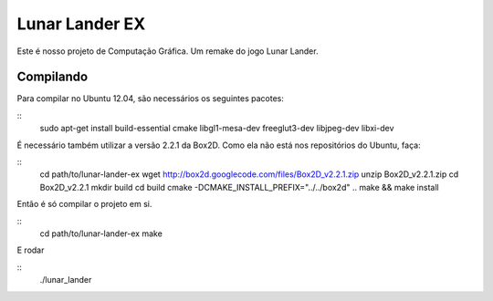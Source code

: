 Lunar Lander EX
===============

Este é nosso projeto de Computação Gráfica. Um remake do jogo Lunar Lander.


Compilando
----------

Para compilar no Ubuntu 12.04, são necessários os seguintes pacotes:

::
    sudo apt-get install build-essential cmake libgl1-mesa-dev freeglut3-dev libjpeg-dev libxi-dev


É necessário também utilizar a versão 2.2.1 da Box2D. Como ela não está nos
repositórios do Ubuntu, faça:

::
    cd path/to/lunar-lander-ex
    wget http://box2d.googlecode.com/files/Box2D_v2.2.1.zip
    unzip Box2D_v2.2.1.zip
    cd Box2D_v2.2.1
    mkdir build
    cd build
    cmake -DCMAKE_INSTALL_PREFIX="../../box2d" ..
    make && make install


Então é só compilar o projeto em si.

::
    cd path/to/lunar-lander-ex
    make

E rodar

::
    ./lunar_lander
